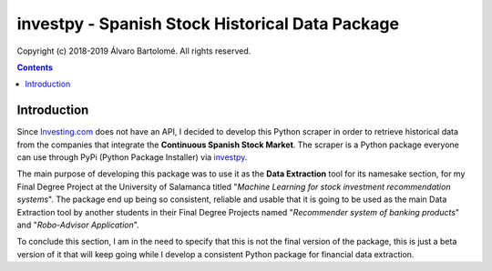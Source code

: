 investpy - Spanish Stock Historical Data Package
================================================

.. image:: https://img.shields.io/pypi/pyversions/investpy.svg
   :target: https://github.com/alvarob96/investpy

.. image:: https://img.shields.io/pypi/v/investpy.svg
   :target: https://pypi.python.org/pypi/investpy/

.. image:: https://anaconda.org/alvarob96/investpy/badges/version.svg
   :target: https://anaconda.org/alvarob96/investpy

.. image:: https://img.shields.io/pypi/status/investpy.svg
   :target: https://pypi.org/project/investpy/

.. image:: https://travis-ci.org/alvarob96/investpy.svg?branch=master
   :target: https://pypi.org/project/investpy/

.. image:: https://codecov.io/gh/alvarob96/investpy/branch/master/graph/badge.svg
   :target: https://codecov.io/gh/alvarob96/investpy

.. image:: https://img.shields.io/pypi/dm/investpy.svg?style=flat
   :target: https://pypi.python.org/pypi/investpy

Copyright (c) 2018-2019 Álvaro Bartolomé. All rights reserved.

.. contents::

Introduction
------------

Since `Investing.com <https://es.investing.com/>`_ does not have an API, I decided to develop this Python scraper in order to retrieve historical data from the companies that integrate the **Continuous Spanish Stock Market**. The scraper is a Python package everyone can use through PyPi (Python Package Installer) via `investpy <https://pypi.org/project/investpy/>`_.

The main purpose of developing this package was to use it as the **Data Extraction** tool for its namesake section, for my Final Degree Project at the University of Salamanca titled "*Machine Learning for stock investment recommendation systems*". The package end up being so consistent, reliable and usable that it is going to be used as the main Data Extraction tool by another students in their Final Degree Projects named "*Recommender system of banking products*" and "*Robo-Advisor Application*".

To conclude this section, I am in the need to specify that this is not the final version of the package, this is just a beta version of it that will keep going while I develop a consistent Python package for financial data extraction.